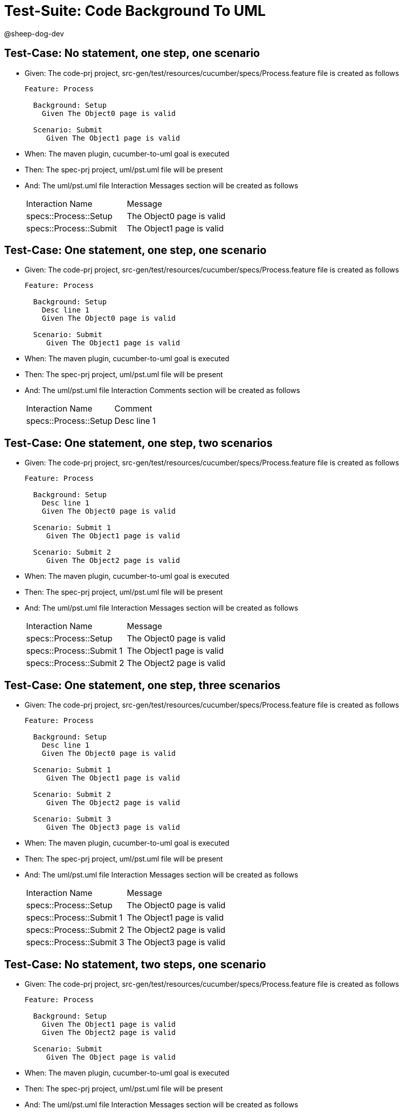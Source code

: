 = Test-Suite: Code Background To UML

@sheep-dog-dev

== Test-Case: No statement, one step, one scenario

* Given: The code-prj project, src-gen/test/resources/cucumber/specs/Process.feature file is created as follows
+
----
Feature: Process

  Background: Setup
    Given The Object0 page is valid

  Scenario: Submit
     Given The Object1 page is valid
----

* When: The maven plugin, cucumber-to-uml goal is executed

* Then: The spec-prj project, uml/pst.uml file will be present

* And: The uml/pst.uml file Interaction Messages section will be created as follows
+
|===
| Interaction Name       | Message                  
| specs::Process::Setup  | The Object0 page is valid
| specs::Process::Submit | The Object1 page is valid
|===

== Test-Case: One statement, one step, one scenario

* Given: The code-prj project, src-gen/test/resources/cucumber/specs/Process.feature file is created as follows
+
----
Feature: Process

  Background: Setup
    Desc line 1
    Given The Object0 page is valid

  Scenario: Submit
     Given The Object1 page is valid
----

* When: The maven plugin, cucumber-to-uml goal is executed

* Then: The spec-prj project, uml/pst.uml file will be present

* And: The uml/pst.uml file Interaction Comments section will be created as follows
+
|===
| Interaction Name      | Comment    
| specs::Process::Setup | Desc line 1
|===

== Test-Case: One statement, one step, two scenarios

* Given: The code-prj project, src-gen/test/resources/cucumber/specs/Process.feature file is created as follows
+
----
Feature: Process

  Background: Setup
    Desc line 1
    Given The Object0 page is valid

  Scenario: Submit 1
     Given The Object1 page is valid

  Scenario: Submit 2
     Given The Object2 page is valid
----

* When: The maven plugin, cucumber-to-uml goal is executed

* Then: The spec-prj project, uml/pst.uml file will be present

* And: The uml/pst.uml file Interaction Messages section will be created as follows
+
|===
| Interaction Name         | Message                  
| specs::Process::Setup    | The Object0 page is valid
| specs::Process::Submit 1 | The Object1 page is valid
| specs::Process::Submit 2 | The Object2 page is valid
|===

== Test-Case: One statement, one step, three scenarios

* Given: The code-prj project, src-gen/test/resources/cucumber/specs/Process.feature file is created as follows
+
----
Feature: Process

  Background: Setup
    Desc line 1
    Given The Object0 page is valid

  Scenario: Submit 1
     Given The Object1 page is valid

  Scenario: Submit 2
     Given The Object2 page is valid

  Scenario: Submit 3
     Given The Object3 page is valid
----

* When: The maven plugin, cucumber-to-uml goal is executed

* Then: The spec-prj project, uml/pst.uml file will be present

* And: The uml/pst.uml file Interaction Messages section will be created as follows
+
|===
| Interaction Name         | Message                  
| specs::Process::Setup    | The Object0 page is valid
| specs::Process::Submit 1 | The Object1 page is valid
| specs::Process::Submit 2 | The Object2 page is valid
| specs::Process::Submit 3 | The Object3 page is valid
|===

== Test-Case: No statement, two steps, one scenario

* Given: The code-prj project, src-gen/test/resources/cucumber/specs/Process.feature file is created as follows
+
----
Feature: Process

  Background: Setup
    Given The Object1 page is valid
    Given The Object2 page is valid

  Scenario: Submit
     Given The Object page is valid
----

* When: The maven plugin, cucumber-to-uml goal is executed

* Then: The spec-prj project, uml/pst.uml file will be present

* And: The uml/pst.uml file Interaction Messages section will be created as follows
+
|===
| Interaction Name       | Message                        
| specs::Process::Setup  | The Object{Index} page is valid
| specs::Process::Submit | The Object page is valid       
|===

* Test-Data: Indices

+
|===
| Index
| 1    
| 2    
|===

== Test-Case: No statement, three steps, one scenario

* Given: The code-prj project, src-gen/test/resources/cucumber/specs/Process.feature file is created as follows
+
----
Feature: Process

  Background: Setup
    Given The Object1 page is valid
    Given The Object2 page is valid
    Given The Object3 page is valid

  Scenario: Submit
     Given The Object page is valid
----

* When: The maven plugin, cucumber-to-uml goal is executed

* Then: The spec-prj project, uml/pst.uml file will be present

* And: The uml/pst.uml file Interaction Messages section will be created as follows
+
|===
| Interaction Name       | Message                        
| specs::Process::Setup  | The Object{Index} page is valid
| specs::Process::Submit | The Object page is valid       
|===

* Test-Data: Indices

+
|===
| Index
| 1    
| 2    
| 3    
|===

